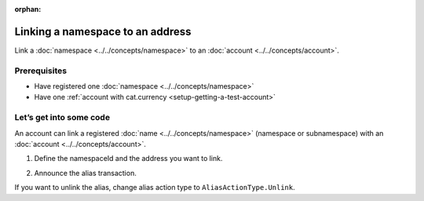 :orphan:

.. post:: 04 March, 2019
    :category: Namespace, Account
    :excerpt: 1
    :nocomments:

#################################
Linking a namespace to an address
#################################

Link a :doc:`namespace <../../concepts/namespace>` to an :doc:`account <../../concepts/account>`.

*************
Prerequisites
*************

- Have registered one :doc:`namespace <../../concepts/namespace>`
- Have one :ref:`account with cat.currency <setup-getting-a-test-account>`

************************
Let’s get into some code
************************

An account can link a registered :doc:`name <../../concepts/namespace>` (namespace or subnamespace) with an :doc:`account <../../concepts/account>`.

1. Define the namespaceId and the address you want to link.

.. example-code::

    .. literalinclude:: ../../resources/examples/typescript/namespace/LinkingANamespaceToAnAddress.ts
        :caption: |linking-a-namespace-to-an-address-ts|
        :language: typescript
        :lines:  31-36

    .. literalinclude:: ../../resources/examples/javascript/namespace/LinkingANamespaceToAnAddress.js
        :caption: |linking-a-namespace-to-an-address-js|
        :language: javascript
        :lines: 31-36


2. Announce the alias transaction.

.. example-code::

    .. literalinclude:: ../../resources/examples/typescript/namespace/LinkingANamespaceToAnAddress.ts
        :caption: |linking-a-namespace-to-an-address-ts|
        :language: typescript
        :lines:  39-

    .. literalinclude:: ../../resources/examples/javascript/namespace/LinkingANamespaceToAnAddress.js
        :caption: |linking-a-namespace-to-an-address-js|
        :language: javascript
        :lines: 39-


If you want to unlink the alias, change alias action type to ``AliasActionType.Unlink``.

..
    ************
    What's next?
    ************

    Now you can set the namespace linked to the account as a recipient instead of using the complete address.

 ..
    .. example-code::

        .. literalinclude:: ../../resources/examples/typescript/transaction/SendingATransferTransactionAddressAlias.ts
            :caption: |sending-a-transfer-transaction-address-alias-ts|
            :language: typescript
            :lines:  33-40

.. |linking-a-namespace-to-an-address-ts| raw:: html

   <a href="https://github.com/nemtech/nem2-docs/blob/master/source/resources/examples/typescript/namespace/LinkingANamespaceToAnAddress.ts" target="_blank">View Code</a>

.. |linking-a-namespace-to-an-address-js| raw:: html

   <a href="https://github.com/nemtech/nem2-docs/blob/master/source/resources/examples/javascript/namespace/LinkingANamespaceToAnAddress.js" target="_blank">View Code</a>

.. |sending-a-transfer-transaction-address-alias-ts| raw:: html

   <a href="https://github.com/nemtech/nem2-docs/blob/master/source/resources/examples/typescript/transaction/SendingATransferTransactionAddressAlias.ts" target="_blank">View Code</a>
